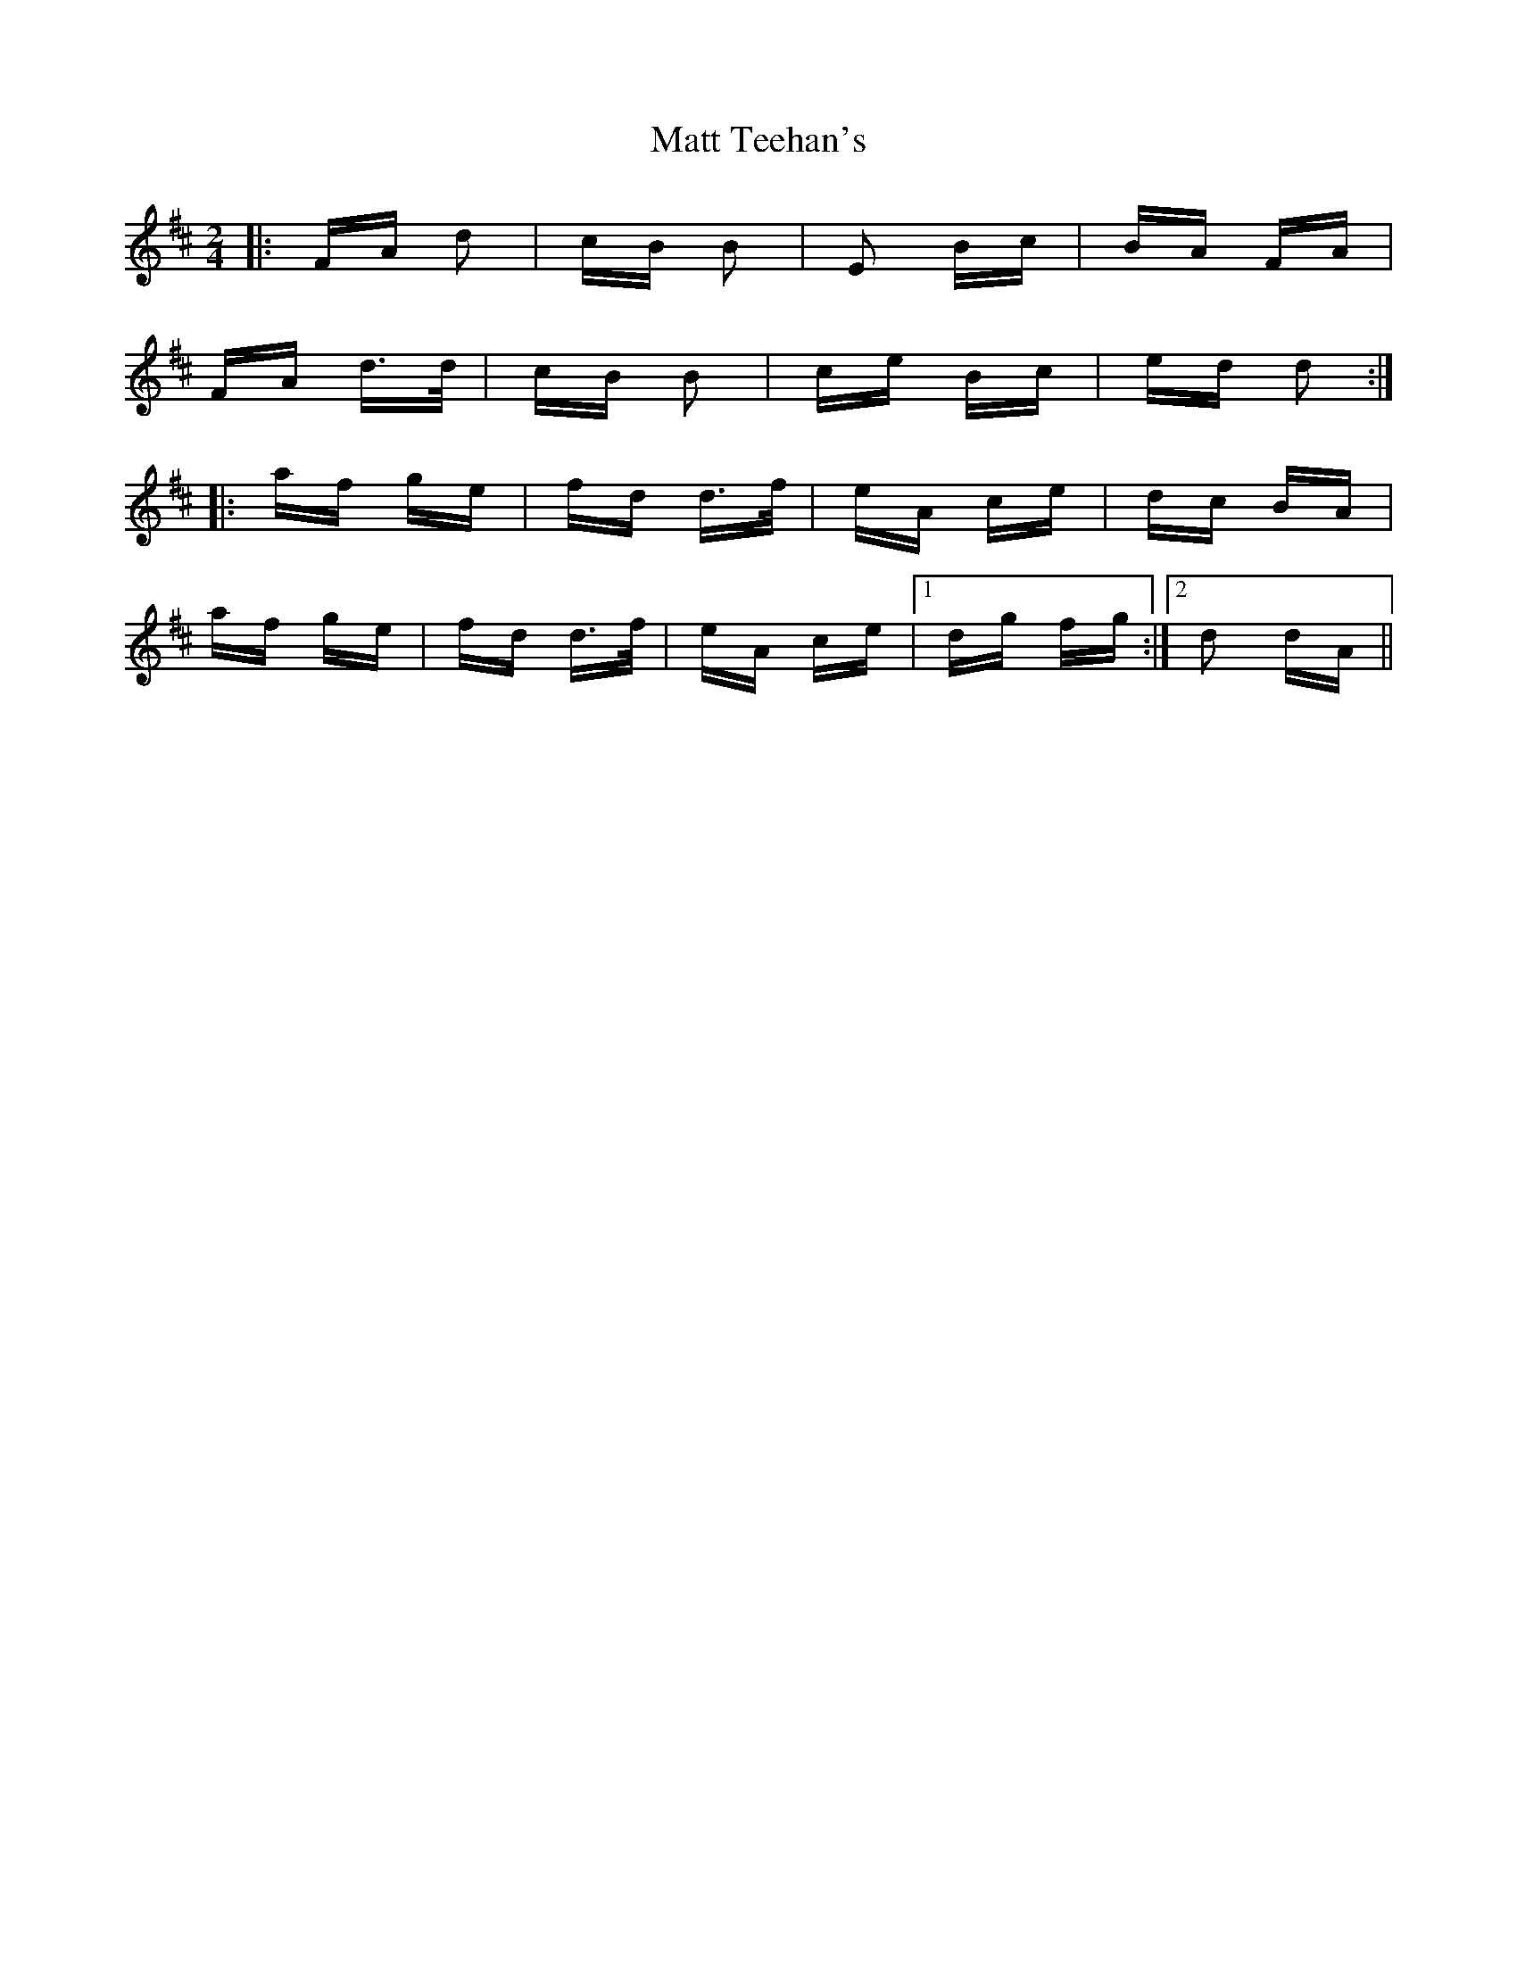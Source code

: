 X: 25897
T: Matt Teehan's
R: polka
M: 2/4
K: Dmajor
|:FA d2|cB B2|E2 Bc|BA FA|
FA d>d|cB B2|ce Bc|ed d2:|
|:af ge|fd d>f|eA ce|dc BA|
af ge|fd d>f|eA ce|1 dg fg:|2 d2 dA||

